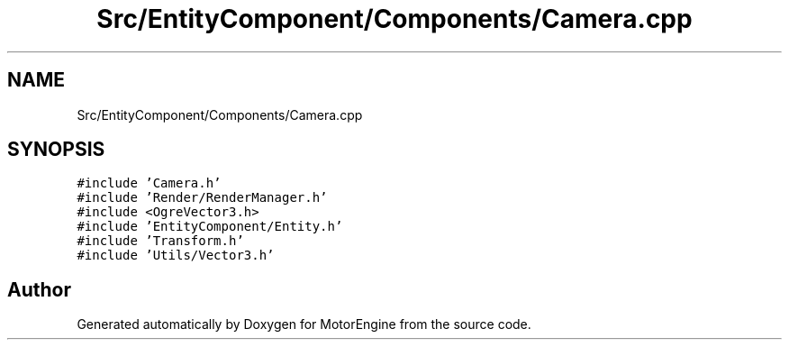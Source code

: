 .TH "Src/EntityComponent/Components/Camera.cpp" 3 "Mon Apr 3 2023" "Version 0.2.1" "MotorEngine" \" -*- nroff -*-
.ad l
.nh
.SH NAME
Src/EntityComponent/Components/Camera.cpp
.SH SYNOPSIS
.br
.PP
\fC#include 'Camera\&.h'\fP
.br
\fC#include 'Render/RenderManager\&.h'\fP
.br
\fC#include <OgreVector3\&.h>\fP
.br
\fC#include 'EntityComponent/Entity\&.h'\fP
.br
\fC#include 'Transform\&.h'\fP
.br
\fC#include 'Utils/Vector3\&.h'\fP
.br

.SH "Author"
.PP 
Generated automatically by Doxygen for MotorEngine from the source code\&.
